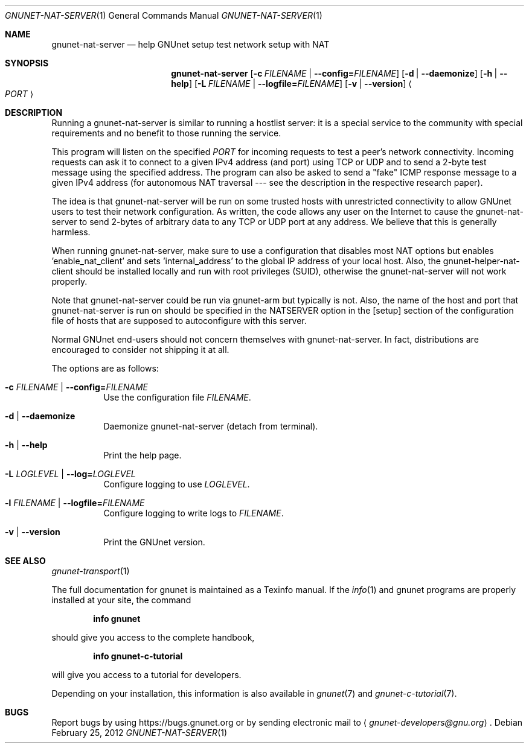 .\" This file is part of GNUnet.
.\" Copyright (C) 2001-2019 GNUnet e.V.
.\"
.\" Permission is granted to copy, distribute and/or modify this document
.\" under the terms of the GNU Free Documentation License, Version 1.3 or
.\" any later version published by the Free Software Foundation; with no
.\" Invariant Sections, no Front-Cover Texts, and no Back-Cover Texts.  A
.\" copy of the license is included in the file
.\" FDL-1.3.
.\"
.\" A copy of the license is also available from the Free Software
.\" Foundation Web site at http://www.gnu.org/licenses/fdl.html}.
.\"
.\" Alternately, this document is also available under the General
.\" Public License, version 3 or later, as published by the Free Software
.\" Foundation.  A copy of the license is included in the file
.\" GPL3.
.\"
.\" A copy of the license is also available from the Free Software
.\" Foundation Web site at http://www.gnu.org/licenses/gpl.html
.\"
.\" SPDX-License-Identifier: GPL3.0-or-later OR FDL1.3-or-later
.\"
.Dd February 25, 2012
.Dt GNUNET-NAT-SERVER 1
.Os
.Sh NAME
.Nm gnunet-nat-server
.Nd help GNUnet setup test network setup with NAT
.Sh SYNOPSIS
.Nm
.Op Fl c Ar FILENAME | Fl -config= Ns Ar FILENAME
.Op Fl d | -daemonize
.Op Fl h | -help
.Op Fl L Ar FILENAME | Fl -logfile= Ns Ar FILENAME
.Op Fl v | -version
.Ao Ar PORT Ac
.Sh DESCRIPTION
Running a gnunet-nat-server is similar to running a hostlist server: it is a special service to the community with special requirements and no benefit to those running the service.
.Pp
This program will listen on the specified
.Ar PORT
for incoming requests to test a peer's network connectivity.
Incoming requests can ask it to connect to a given IPv4 address (and port) using TCP or UDP and to send a 2-byte test message using the specified address.
The program can also be asked to send a "fake" ICMP response message to a given IPv4 address (for autonomous NAT traversal --- see the description in the respective research paper).
.Pp
The idea is that gnunet-nat-server will be run on some trusted hosts with unrestricted connectivity to allow GNUnet users to test their network configuration.
As written, the code allows any user on the Internet to cause the gnunet-nat-server to send 2-bytes of arbitrary data to any TCP or UDP port at any address.
We believe that this is generally harmless.
.Pp
When running gnunet-nat-server, make sure to use a configuration that disables most NAT options but enables 'enable_nat_client' and sets 'internal_address' to the global IP address of your local host.
Also, the gnunet-helper-nat-client should be installed locally and run with root privileges (SUID), otherwise the gnunet-nat-server will not work properly.
.Pp
Note that gnunet-nat-server could be run via gnunet-arm but typically is not.
Also, the name of the host and port that gnunet-nat-server is run on should be specified in the NATSERVER option in the [setup] section of the configuration file of hosts that are supposed to autoconfigure with this server.
.Pp
Normal GNUnet end-users should not concern themselves with gnunet-nat-server.
In fact, distributions are encouraged to consider not shipping it at all.
.Pp
The options are as follows:
.Bl -tag -width indent
.It Fl c Ar FILENAME | Fl -config= Ns Ar FILENAME
Use the configuration file
.Ar FILENAME .
.It Fl d | -daemonize
Daemonize gnunet-nat-server (detach from terminal).
.It Fl h | -help
Print the help page.
.It Fl L Ar LOGLEVEL | Fl -log= Ns Ar LOGLEVEL
Configure logging to use
.Ar LOGLEVEL .
.It Fl l Ar FILENAME | Fl -logfile= Ns Ar FILENAME
Configure logging to write logs to
.Ar FILENAME .
.It Fl v | -version
Print the GNUnet version.
.El
.\".Sh EXAMPLES
.Sh SEE ALSO
.Xr gnunet-transport 1
.sp
The full documentation for gnunet is maintained as a Texinfo manual.
If the
.Xr info 1
and gnunet programs are properly installed at your site, the command
.Pp
.Dl info gnunet
.Pp
should give you access to the complete handbook,
.Pp
.Dl info gnunet-c-tutorial
.Pp
will give you access to a tutorial for developers.
.sp
Depending on your installation, this information is also available in
.Xr gnunet 7 and
.Xr gnunet-c-tutorial 7 .
.\".Sh HISTORY
.\".Sh AUTHORS
.Sh BUGS
Report bugs by using
.Lk https://bugs.gnunet.org
or by sending electronic mail to
.Aq Mt gnunet-developers@gnu.org .
